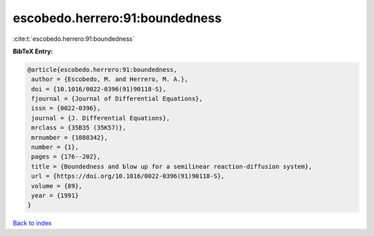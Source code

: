 escobedo.herrero:91:boundedness
===============================

:cite:t:`escobedo.herrero:91:boundedness`

**BibTeX Entry:**

.. code-block:: bibtex

   @article{escobedo.herrero:91:boundedness,
    author = {Escobedo, M. and Herrero, M. A.},
    doi = {10.1016/0022-0396(91)90118-S},
    fjournal = {Journal of Differential Equations},
    issn = {0022-0396},
    journal = {J. Differential Equations},
    mrclass = {35B35 (35K57)},
    mrnumber = {1088342},
    number = {1},
    pages = {176--202},
    title = {Boundedness and blow up for a semilinear reaction-diffusion system},
    url = {https://doi.org/10.1016/0022-0396(91)90118-S},
    volume = {89},
    year = {1991}
   }

`Back to index <../By-Cite-Keys.rst>`_
